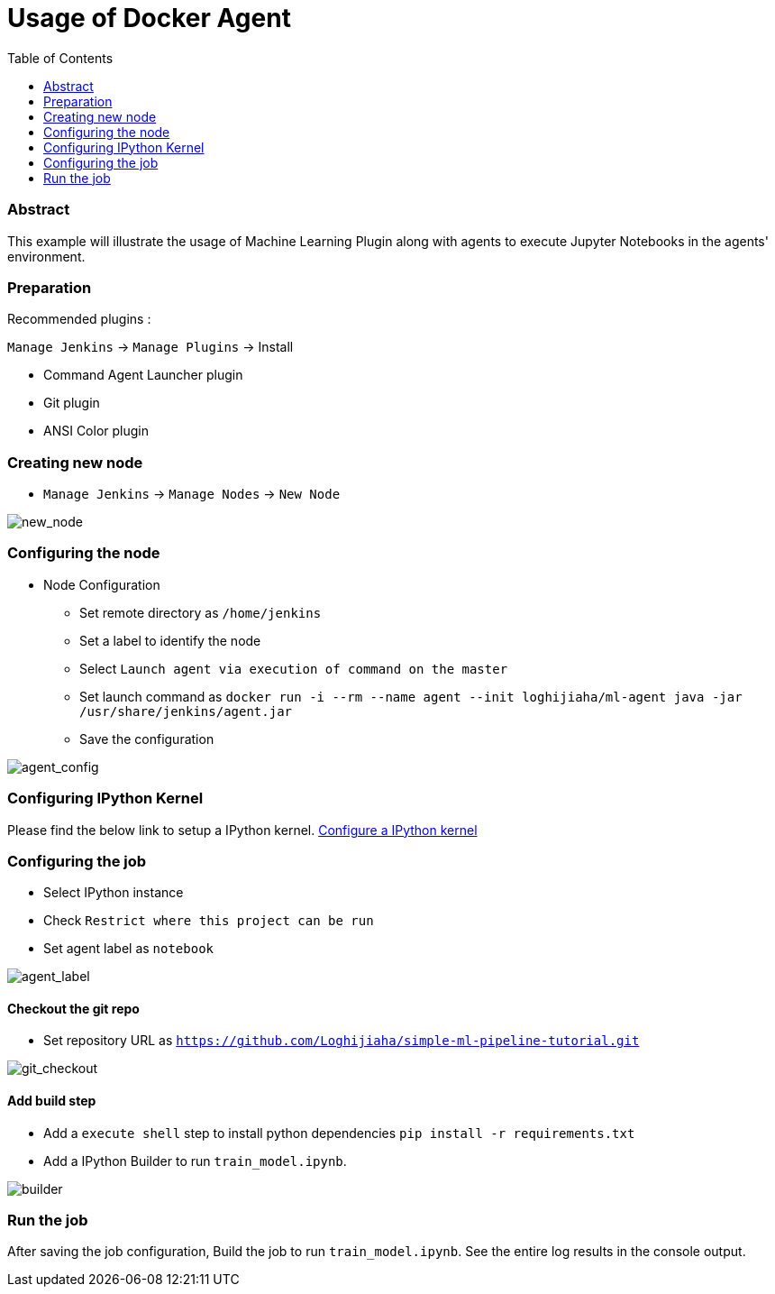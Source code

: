 [[DockerAgent]]
= Usage of Docker Agent
:toc: right

=== Abstract

This example will illustrate the usage of Machine Learning Plugin along with agents to execute Jupyter Notebooks in the agents' environment.

=== Preparation

Recommended plugins :

`Manage Jenkins` -> `Manage Plugins` -> Install

- Command Agent Launcher plugin
- Git plugin
- ANSI Color plugin

=== Creating new node

- `Manage Jenkins` -> `Manage Nodes` -> `New Node`

image:images/create_new_node.png[new_node]

=== Configuring the node

- Node Configuration

** Set remote directory as `/home/jenkins`
** Set a label to identify the node
** Select `Launch agent via execution of command on the master`
** Set launch command as `docker run -i --rm --name agent --init loghijiaha/ml-agent java -jar /usr/share/jenkins/agent.jar`
** Save the configuration

image:images/agent_configuration.png[agent_config]

=== Configuring IPython Kernel

Please find the below link to setup a IPython kernel. link:https://github.com/jenkinsci/machine-learning-plugin#configure-ipython-kernel[Configure a IPython kernel]

=== Configuring the job

- Select IPython instance
- Check `Restrict where this project can be run`
- Set agent label as `notebook`

image:images/agent_label.png[agent_label]

==== Checkout the git repo

- Set repository URL as `https://github.com/Loghijiaha/simple-ml-pipeline-tutorial.git`

image:images/git_checkout.png[git_checkout]

==== Add build step

- Add a `execute shell` step to install python dependencies `pip install -r requirements.txt`
- Add a IPython Builder to run `train_model.ipynb`.

image:images/builder_agent.png[builder]

=== Run the job

After saving the job configuration, Build the job to run `train_model.ipynb`.
See the entire log results in the console output.




